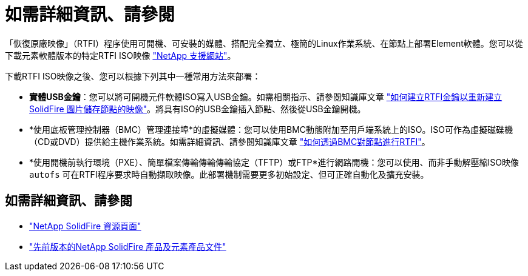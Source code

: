 = 如需詳細資訊、請參閱
:allow-uri-read: 


「恢復原廠映像」（RTFI）程序使用可開機、可安裝的媒體、搭配完全獨立、極簡的Linux作業系統、在節點上部署Element軟體。您可以從下載元素軟體版本的特定RTFI ISO映像 https://mysupport.netapp.com/site/products/all/details/element-software/downloads-tab["NetApp 支援網站"^]。

下載RTFI ISO映像之後、您可以根據下列其中一種常用方法來部署：

* *實體USB金鑰*：您可以將可開機元件軟體ISO寫入USB金鑰。如需相關指示、請參閱知識庫文章 https://kb.netapp.com/Advice_and_Troubleshooting/Hybrid_Cloud_Infrastructure/NetApp_HCI/How_to_create_an_RTFI_key_to_re-image_a_SolidFire_storage_node["如何建立RTFI金鑰以重新建立SolidFire 圖片儲存節點的映像"^]。將具有ISO的USB金鑰插入節點、然後從USB金鑰開機。
* *使用底板管理控制器（BMC）管理連接埠*的虛擬媒體：您可以使用BMC動態附加至用戶端系統上的ISO。ISO可作為虛擬磁碟機（CD或DVD）提供給主機作業系統。如需詳細資訊、請參閱知識庫文章 https://kb.netapp.com/Advice_and_Troubleshooting/Hybrid_Cloud_Infrastructure/NetApp_HCI/How_to_RTFI_a_node_via_BMC["如何透過BMC對節點進行RTFI"^]。
* *使用開機前執行環境（PXE）、簡單檔案傳輸傳輸傳輸協定（TFTP）或FTP*進行網路開機：您可以使用、而非手動解壓縮ISO映像 `autofs` 可在RTFI程序要求時自動擷取映像。此部署機制需要更多初始設定、但可正確自動化及擴充安裝。




== 如需詳細資訊、請參閱

* https://www.netapp.com/data-storage/solidfire/documentation/["NetApp SolidFire 資源頁面"^]
* https://docs.netapp.com/sfe-122/topic/com.netapp.ndc.sfe-vers/GUID-B1944B0E-B335-4E0B-B9F1-E960BF32AE56.html["先前版本的NetApp SolidFire 產品及元素產品文件"^]

